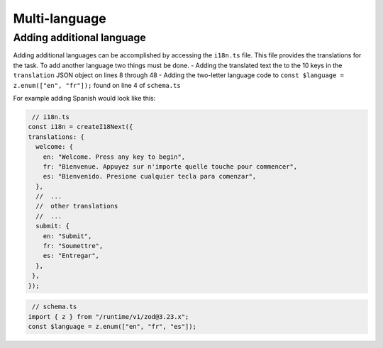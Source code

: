 Multi-language 
==============

.. _adding-additional-languge:

Adding additional language
--------------------------

Adding additional languages can be accomplished by accessing the ``i18n.ts`` file.
This file provides the translations for the task. 
To add another language two things must be done. 
- Adding the translated text the to the 10 keys in the ``translation`` JSON object on lines 8 through 48
- Adding the two-letter language code to ``const $language = z.enum(["en", "fr"]);`` found on line 4 of ``schema.ts``

For example adding Spanish would look like this:

.. code-block:: typescript

   // i18n.ts
  const i18n = createI18Next({
  translations: {
    welcome: {
      en: "Welcome. Press any key to begin",
      fr: "Bienvenue. Appuyez sur n'importe quelle touche pour commencer",
      es: "Bienvenido. Presione cualquier tecla para comenzar",
    },
    //  ...
    //  other translations 
    //  ...
    submit: {
      en: "Submit",
      fr: "Soumettre",
      es: "Entregar",
    },
   },
  });

.. code-block:: typescript

   // schema.ts
  import { z } from "/runtime/v1/zod@3.23.x";
  const $language = z.enum(["en", "fr", "es"]);



